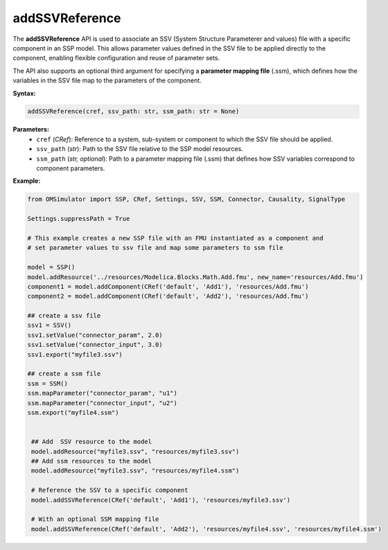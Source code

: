 addSSVReference
---------------

The **addSSVReference** API is used to associate an SSV (System Structure Parameterer and values) file
with a specific component in an SSP model. This allows parameter values defined in the SSV file
to be applied directly to the component, enabling flexible configuration and reuse of parameter sets.

The API also supports an optional third argument for specifying a **parameter mapping file** (.ssm),
which defines how the variables in the SSV file map to the parameters of the component.

**Syntax:**

.. code-block:: python

   addSSVReference(cref, ssv_path: str, ssm_path: str = None)

**Parameters:**
  - ``cref`` (*CRef*): Reference to a system, sub-system or component to which the SSV file should be applied.
  - ``ssv_path`` (*str*): Path to the SSV file relative to the SSP model resources.
  - ``ssm_path`` (*str, optional*): Path to a parameter mapping file (.ssm) that defines how
    SSV variables correspond to component parameters.

**Example:**

.. code-block:: python

  from OMSimulator import SSP, CRef, Settings, SSV, SSM, Connector, Causality, SignalType

  Settings.suppressPath = True

  # This example creates a new SSP file with an FMU instantiated as a component and
  # set parameter values to ssv file and map some parameters to ssm file

  model = SSP()
  model.addResource('../resources/Modelica.Blocks.Math.Add.fmu', new_name='resources/Add.fmu')
  component1 = model.addComponent(CRef('default', 'Add1'), 'resources/Add.fmu')
  component2 = model.addComponent(CRef('default', 'Add2'), 'resources/Add.fmu')

  ## create a ssv file
  ssv1 = SSV()
  ssv1.setValue("connector_param", 2.0)
  ssv1.setValue("connector_input", 3.0)
  ssv1.export("myfile3.ssv")

  ## create a ssm file
  ssm = SSM()
  ssm.mapParameter("connector_param", "u1")
  ssm.mapParameter("connector_input", "u2")
  ssm.export("myfile4.ssm")


   ## Add  SSV resource to the model
   model.addResource("myfile3.ssv", "resources/myfile3.ssv")
   ## Add ssm resources to the model
   model.addResource("myfile3.ssv", "resources/myfile4.ssm")

   # Reference the SSV to a specific component
   model.addSSVReference(CRef('default', 'Add1'), 'resources/myfile3.ssv')

   # With an optional SSM mapping file
   model.addSSVReference(CRef('default', 'Add2'), 'resources/myfile4.ssv', 'resources/myfile4.ssm')
